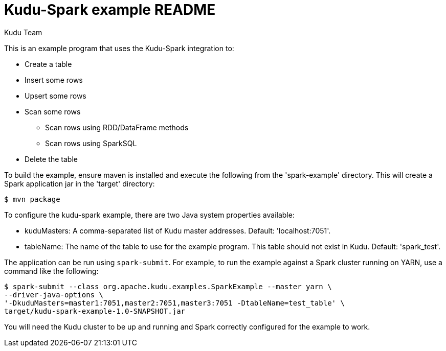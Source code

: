 // Licensed to the Apache Software Foundation (ASF) under one
// or more contributor license agreements.  See the NOTICE file
// distributed with this work for additional information
// regarding copyright ownership.  The ASF licenses this file
// to you under the Apache License, Version 2.0 (the
// "License"); you may not use this file except in compliance
// with the License.  You may obtain a copy of the License at
//
//   http://www.apache.org/licenses/LICENSE-2.0
//
// Unless required by applicable law or agreed to in writing,
// software distributed under the License is distributed on an
// "AS IS" BASIS, WITHOUT WARRANTIES OR CONDITIONS OF ANY
// KIND, either express or implied.  See the License for the
// specific language governing permissions and limitations
// under the License.

= Kudu-Spark example README
:author: Kudu Team
:homepage: https://kudu.apache.org/

This is an example program that uses the Kudu-Spark integration to:

- Create a table
- Insert some rows
- Upsert some rows
- Scan some rows
** Scan rows using RDD/DataFrame methods
** Scan rows using SparkSQL
- Delete the table

To build the example, ensure maven is installed and execute
the following from the 'spark-example' directory. This will create a Spark
application jar in the 'target' directory:

[source,bash]
----
$ mvn package
----

To configure the kudu-spark example, there are two Java system properties
available:

- kuduMasters: A comma-separated list of Kudu master addresses. 
  Default: 'localhost:7051'.
- tableName: The name of the table to use for the example program. This
  table should not exist in Kudu. Default: 'spark_test'.

The application can be run using `spark-submit`. For example, to run the
example against a Spark cluster running on YARN, use a command like the
following:

[source.bash]
----
$ spark-submit --class org.apache.kudu.examples.SparkExample --master yarn \
--driver-java-options \
'-DkuduMasters=master1:7051,master2:7051,master3:7051 -DtableName=test_table' \
target/kudu-spark-example-1.0-SNAPSHOT.jar
----

You will need the Kudu cluster to be up and running and Spark correctly
configured for the example to work.
